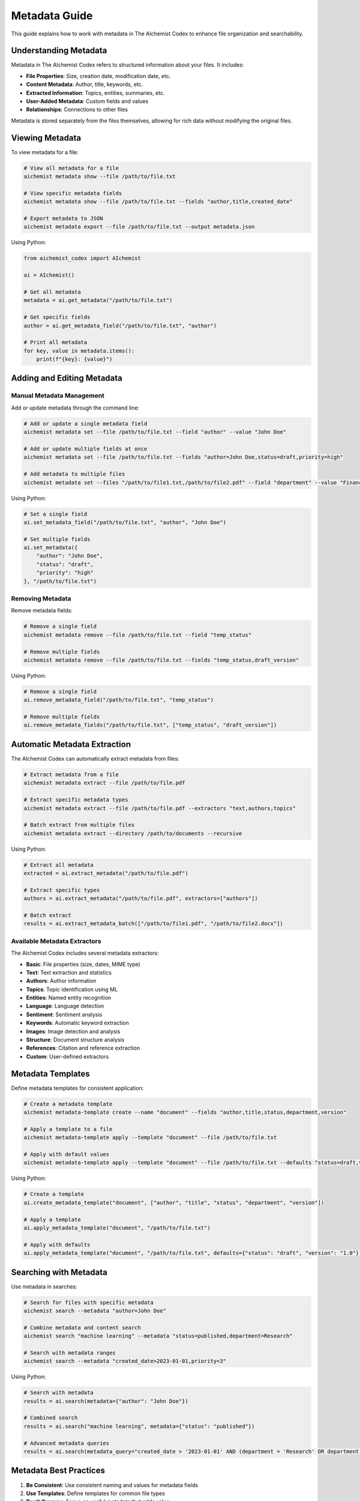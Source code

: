 Metadata Guide
=============

This guide explains how to work with metadata in The AIchemist Codex to enhance file organization and searchability.

Understanding Metadata
--------------------

Metadata in The AIchemist Codex refers to structured information about your files. It includes:

* **File Properties**: Size, creation date, modification date, etc.
* **Content Metadata**: Author, title, keywords, etc.
* **Extracted Information**: Topics, entities, summaries, etc.
* **User-Added Metadata**: Custom fields and values
* **Relationships**: Connections to other files

Metadata is stored separately from the files themselves, allowing for rich data without modifying the original files.

Viewing Metadata
--------------

To view metadata for a file:

.. code-block:: bash

   # View all metadata for a file
   aichemist metadata show --file /path/to/file.txt

   # View specific metadata fields
   aichemist metadata show --file /path/to/file.txt --fields "author,title,created_date"

   # Export metadata to JSON
   aichemist metadata export --file /path/to/file.txt --output metadata.json

Using Python:

.. code-block:: python

   from aichemist_codex import AIchemist

   ai = AIchemist()

   # Get all metadata
   metadata = ai.get_metadata("/path/to/file.txt")

   # Get specific fields
   author = ai.get_metadata_field("/path/to/file.txt", "author")

   # Print all metadata
   for key, value in metadata.items():
       print(f"{key}: {value}")

Adding and Editing Metadata
-------------------------

Manual Metadata Management
~~~~~~~~~~~~~~~~~~~~~~~

Add or update metadata through the command line:

.. code-block:: bash

   # Add or update a single metadata field
   aichemist metadata set --file /path/to/file.txt --field "author" --value "John Doe"

   # Add or update multiple fields at once
   aichemist metadata set --file /path/to/file.txt --fields "author=John Doe,status=draft,priority=high"

   # Add metadata to multiple files
   aichemist metadata set --files "/path/to/file1.txt,/path/to/file2.pdf" --field "department" --value "Finance"

Using Python:

.. code-block:: python

   # Set a single field
   ai.set_metadata_field("/path/to/file.txt", "author", "John Doe")

   # Set multiple fields
   ai.set_metadata({
       "author": "John Doe",
       "status": "draft",
       "priority": "high"
   }, "/path/to/file.txt")

Removing Metadata
~~~~~~~~~~~~~~

Remove metadata fields:

.. code-block:: bash

   # Remove a single field
   aichemist metadata remove --file /path/to/file.txt --field "temp_status"

   # Remove multiple fields
   aichemist metadata remove --file /path/to/file.txt --fields "temp_status,draft_version"

Using Python:

.. code-block:: python

   # Remove a single field
   ai.remove_metadata_field("/path/to/file.txt", "temp_status")

   # Remove multiple fields
   ai.remove_metadata_fields("/path/to/file.txt", ["temp_status", "draft_version"])

Automatic Metadata Extraction
--------------------------

The AIchemist Codex can automatically extract metadata from files:

.. code-block:: bash

   # Extract metadata from a file
   aichemist metadata extract --file /path/to/file.pdf

   # Extract specific metadata types
   aichemist metadata extract --file /path/to/file.pdf --extractors "text,authors,topics"

   # Batch extract from multiple files
   aichemist metadata extract --directory /path/to/documents --recursive

Using Python:

.. code-block:: python

   # Extract all metadata
   extracted = ai.extract_metadata("/path/to/file.pdf")

   # Extract specific types
   authors = ai.extract_metadata("/path/to/file.pdf", extractors=["authors"])

   # Batch extract
   results = ai.extract_metadata_batch(["/path/to/file1.pdf", "/path/to/file2.docx"])

Available Metadata Extractors
~~~~~~~~~~~~~~~~~~~~~~~~~~

The AIchemist Codex includes several metadata extractors:

* **Basic**: File properties (size, dates, MIME type)
* **Text**: Text extraction and statistics
* **Authors**: Author information
* **Topics**: Topic identification using ML
* **Entities**: Named entity recognition
* **Language**: Language detection
* **Sentiment**: Sentiment analysis
* **Keywords**: Automatic keyword extraction
* **Images**: Image detection and analysis
* **Structure**: Document structure analysis
* **References**: Citation and reference extraction
* **Custom**: User-defined extractors

Metadata Templates
---------------

Define metadata templates for consistent application:

.. code-block:: bash

   # Create a metadata template
   aichemist metadata-template create --name "document" --fields "author,title,status,department,version"

   # Apply a template to a file
   aichemist metadata-template apply --template "document" --file /path/to/file.txt

   # Apply with default values
   aichemist metadata-template apply --template "document" --file /path/to/file.txt --defaults "status=draft,version=1.0"

Using Python:

.. code-block:: python

   # Create a template
   ai.create_metadata_template("document", ["author", "title", "status", "department", "version"])

   # Apply a template
   ai.apply_metadata_template("document", "/path/to/file.txt")

   # Apply with defaults
   ai.apply_metadata_template("document", "/path/to/file.txt", defaults={"status": "draft", "version": "1.0"})

Searching with Metadata
---------------------

Use metadata in searches:

.. code-block:: bash

   # Search for files with specific metadata
   aichemist search --metadata "author=John Doe"

   # Combine metadata and content search
   aichemist search "machine learning" --metadata "status=published,department=Research"

   # Search with metadata ranges
   aichemist search --metadata "created_date>2023-01-01,priority<3"

Using Python:

.. code-block:: python

   # Search with metadata
   results = ai.search(metadata={"author": "John Doe"})

   # Combined search
   results = ai.search("machine learning", metadata={"status": "published"})

   # Advanced metadata queries
   results = ai.search(metadata_query="created_date > '2023-01-01' AND (department = 'Research' OR department = 'Development')")

Metadata Best Practices
---------------------

1. **Be Consistent**: Use consistent naming and values for metadata fields
2. **Use Templates**: Define templates for common file types
3. **Don't Overuse**: Focus on useful metadata that adds value
4. **Combine with Tags**: Use metadata for structured data, tags for categories
5. **Regularly Update**: Keep metadata current as files change
6. **Use Automation**: Leverage automatic extraction where possible

Advanced Metadata Features
-----------------------

Metadata Validation
~~~~~~~~~~~~~~~~

Define validation rules for metadata fields:

.. code-block:: bash

   # Define a validation rule
   aichemist metadata-rule create --field "priority" --type "enum" --values "low,medium,high"
   aichemist metadata-rule create --field "version" --type "regex" --pattern "^\\d+\\.\\d+\\.\\d+$"

   # Validate metadata
   aichemist metadata validate --file /path/to/file.txt

   # Validate and fix issues
   aichemist metadata validate --file /path/to/file.txt --fix

Metadata Statistics
~~~~~~~~~~~~~~~

Analyze metadata across your files:

.. code-block:: bash

   # Get metadata statistics
   aichemist metadata stats

   # Get statistics for specific fields
   aichemist metadata stats --fields "author,department,status"

   # Export statistics to CSV
   aichemist metadata stats --output stats.csv

Bulk Metadata Operations
~~~~~~~~~~~~~~~~~~~~

Perform operations on multiple files:

.. code-block:: bash

   # Copy metadata from one file to another
   aichemist metadata copy --source /path/to/source.txt --target /path/to/target.txt

   # Batch update metadata
   aichemist metadata batch-update --directory /path/to/documents --field "status" --value "archived"

   # Find and replace in metadata
   aichemist metadata replace --field "department" --find "Marketing" --replace "Digital Marketing"